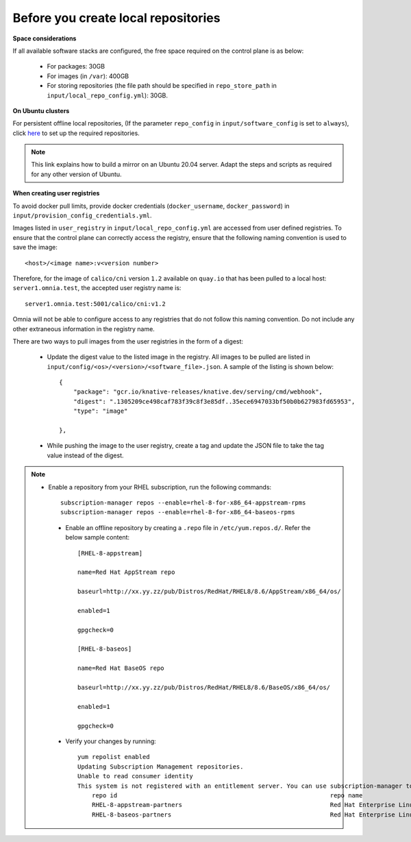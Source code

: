 Before you create local repositories
-------------------------------------

**Space considerations**

If all available software stacks are configured, the free space required on the control plane is as below:

    * For packages: 30GB
    * For images (in ``/var``): 400GB
    * For storing repositories (the file path should be specified in ``repo_store_path`` in ``input/local_repo_config.yml``): 30GB.

**On Ubuntu clusters**

For persistent offline local repositories, (If the parameter ``repo_config`` in ``input/software_config`` is set to ``always``), click `here <https://help.ubuntu.com/community/Debmirror>`_ to set up the required repositories.

.. note:: This link explains how to build a mirror on an Ubuntu 20.04 server. Adapt the steps and scripts as required for any other version of Ubuntu.

**When creating user registries**

To avoid docker pull limits, provide docker credentials (``docker_username``, ``docker_password``) in ``input/provision_config_credentials.yml``.

Images listed in ``user_registry`` in ``input/local_repo_config.yml`` are accessed from user defined registries. To ensure that the control plane can correctly access the registry, ensure that the following naming convention is used to save the image: ::

    <host>/<image name>:v<version number>

Therefore, for the image of ``calico/cni`` version ``1.2`` available on ``quay.io`` that has been pulled to a local host: ``server1.omnia.test``, the accepted user registry name is: ::

    server1.omnia.test:5001/calico/cni:v1.2

Omnia will not be able to configure access to any registries that do not follow this naming convention. Do not include any other extraneous information in the registry name.

There are two ways to pull images from the user registries in the form of a digest:

    * Update the digest value to the listed image in the registry. All images to be pulled are listed in ``input/config/<os>/<version>/<software_file>.json``. A sample of the listing is shown below: ::

        {
            "package": "gcr.io/knative-releases/knative.dev/serving/cmd/webhook",
            "digest": ".1305209ce498caf783f39c8f3e85df..35ece6947033bf50b0b627983fd65953",
            "type": "image"

        },


    * While pushing the image to the user registry, create a tag and update the JSON file to take the tag value instead of the digest.


.. note::
   * Enable a repository from your RHEL subscription, run the following commands: ::

            subscription-manager repos --enable=rhel-8-for-x86_64-appstream-rpms
            subscription-manager repos --enable=rhel-8-for-x86_64-baseos-rpms

    * Enable an offline repository by creating a ``.repo`` file in ``/etc/yum.repos.d/``. Refer the below sample content: ::

                [RHEL-8-appstream]

                name=Red Hat AppStream repo

                baseurl=http://xx.yy.zz/pub/Distros/RedHat/RHEL8/8.6/AppStream/x86_64/os/

                enabled=1

                gpgcheck=0

                [RHEL-8-baseos]

                name=Red Hat BaseOS repo

                baseurl=http://xx.yy.zz/pub/Distros/RedHat/RHEL8/8.6/BaseOS/x86_64/os/

                enabled=1

                gpgcheck=0



    * Verify your changes by running: ::

            yum repolist enabled
            Updating Subscription Management repositories.
            Unable to read consumer identity
            This system is not registered with an entitlement server. You can use subscription-manager to register.
                repo id                                                           repo name
                RHEL-8-appstream-partners                                         Red Hat Enterprise Linux 8.6.0 Partners (AppStream)
                RHEL-8-baseos-partners                                            Red Hat Enterprise Linux 8.6.0 Partners (BaseOS)


